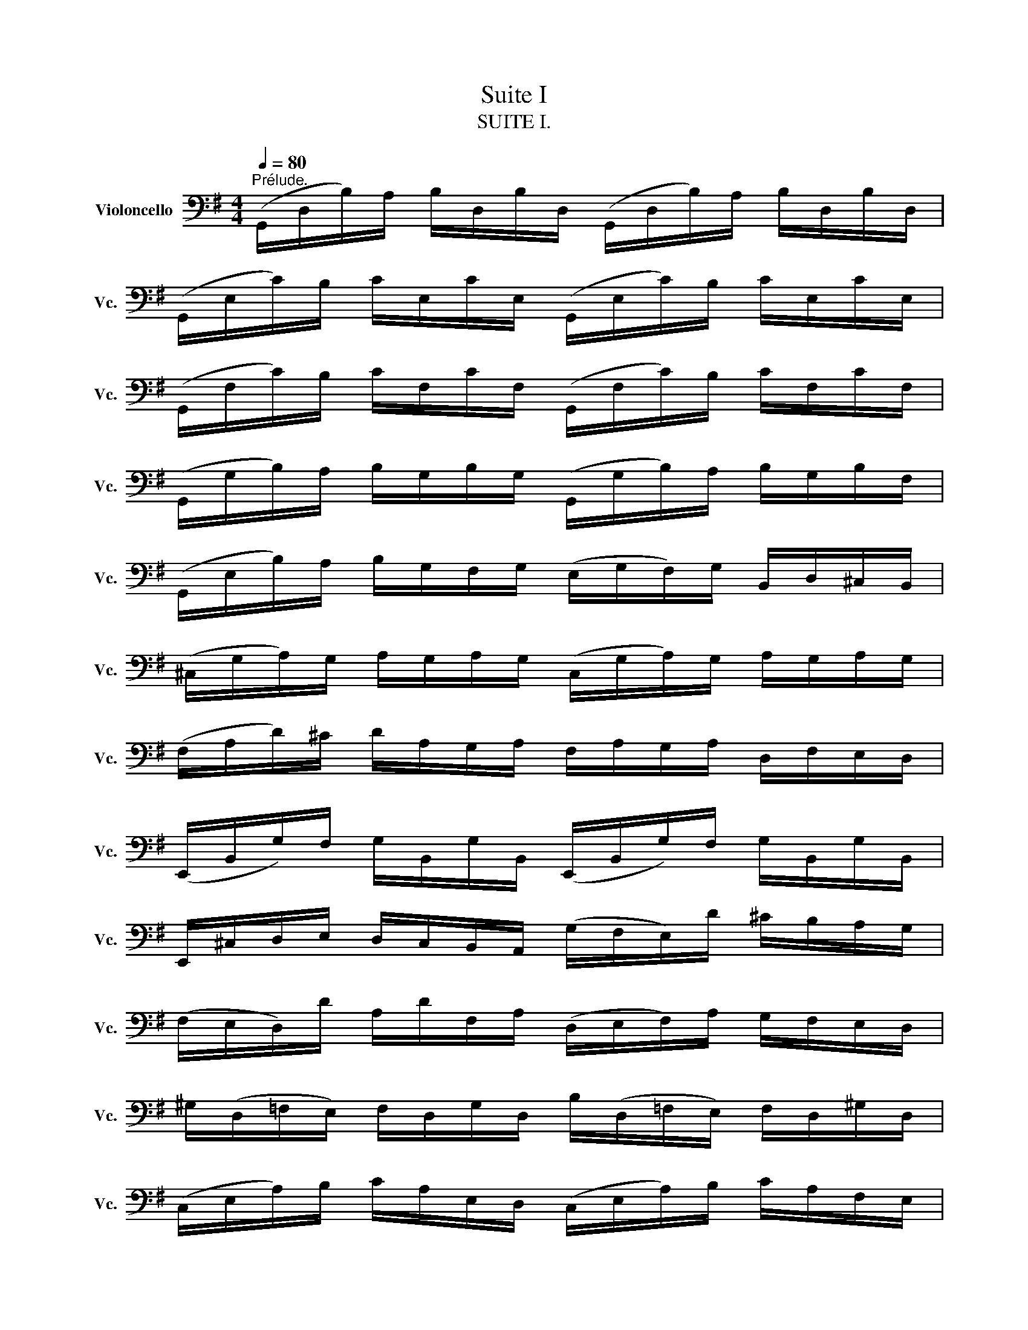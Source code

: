 X:1
T:Suite I
T:SUITE I.
%%score ( 1 2 3 4 )
L:1/8
Q:1/4=80
M:4/4
K:G
V:1 bass nm="Violoncello" snm="Vc."
V:2 bass 
V:3 bass 
V:4 bass 
V:1
"^Prélude." (G,,/D,/B,/)A,/ B,/D,/B,/D,/ (G,,/D,/B,/)A,/ B,/D,/B,/D,/ | %1
 (G,,/E,/C/)B,/ C/E,/C/E,/ (G,,/E,/C/)B,/ C/E,/C/E,/ | %2
 (G,,/F,/C/)B,/ C/F,/C/F,/ (G,,/F,/C/)B,/ C/F,/C/F,/ | %3
 (G,,/G,/B,/)A,/ B,/G,/B,/G,/ (G,,/G,/B,/)A,/ B,/G,/B,/F,/ | %4
 (G,,/E,/B,/)A,/ B,/G,/F,/G,/ (E,/G,/F,/)G,/ B,,/D,/^C,/B,,/ | %5
 (^C,/G,/A,/)G,/ A,/G,/A,/G,/ (C,/G,/A,/)G,/ A,/G,/A,/G,/ | %6
 (F,/A,/D/)^C/ D/A,/G,/A,/ F,/A,/G,/A,/ D,/F,/E,/D,/ | %7
 (E,,/B,,/G,/)F,/ G,/B,,/G,/B,,/ (E,,/B,,/G,/)F,/ G,/B,,/G,/B,,/ | %8
 E,,/^C,/D,/E,/ D,/C,/B,,/A,,/ (G,/F,/E,/)D/ ^C/B,/A,/G,/ | %9
 (F,/E,/D,/)D/ A,/D/F,/A,/ (D,/E,/F,/)A,/ G,/F,/E,/D,/ | %10
 ^G,/(D,/=F,/E,/) F,/D,/G,/D,/ B,/(D,/=F,/E,/) F,/D,/^G,/D,/ | %11
 (C,/E,/A,/)B,/ C/A,/E,/D,/ (C,/E,/A,/)B,/ C/A,/F,/E,/ | %12
 (^D,/F,/D,/)F,/ A,/F,/A,/F,/ (D,/F,/D,/)F,/ A,/F,/A,/F,/ | %13
 (G,/F,/E,/)G,/ F,/G,/A,/F,/ G,/F,/E,/D,/ C,/B,,/A,,/G,,/ | %14
 (F,,/C,/D,/)C,/ D,/C,/D,/C,/ (F,,/C,/D,/)C,/ D,/C,/D,/C,/ | %15
 (G,,/B,,/=F,/)E,/ F,/B,,/F,/B,,/ (G,,/B,,/=F,/)E,/ F,/B,,/F,/B,,/ | %16
 (G,,/C,/E,/)D,/ E,/C,/E,/C,/ (G,,/C,/E,/)D,/ E,/C,/E,/C,/ | %17
 (G,,/F,/C/)B,/ C/F,/C/F,/ (G,,/F,/C/)B,/ C/F,/C/F,/ | %18
 (G,,/D,/B,/)A,/ B,/G,/F,/E,/ D,/C,/B,,/A,,/ G,,/F,,/E,,/D,,/ | %19
 (^C,,/A,,/E,/)F,/ G,/E,/F,/G,/ (C,,/A,,/E,/)F,/ G,/E,/F,/G,/ | %20
 (=C,,/A,,/D,/)E,/ F,/D,/E,/F,/ (C,,/A,,/D,/)E,/ F,/D,/E,/F,/ | %21
 (C,,/A,,/D,/)F,/ (A,/^C/!fermata!D-) D/A,,/B,,/=C,/ D,/E,/F,/G,/ | %22
 A,/F,/D,/E,/ F,/G,/A,/B,/ C/A,/F,/G,/ A,/B,/C/D/ | %23
 (_E/D/^C/D/) (D/=C/B,/C/) C/A,/F,/=E,/ D,/A,,/B,,/C,/ | %24
 (D,,/A,,/D,/)F,/ A,/B,/C/A,/ (B,/G,/D,/)C,/ B,,/G,,/A,,/B,,/ | %25
 (D,,/G,,/B,,/)D,/ G,/A,/B,/G,/ (^C/_B,/A,/B,/) (B,/A,/^G,/A,/) | %26
 (A,/=G,/F,/)G,/ G,/E,/^C,/B,,/ (A,,/C,/E,/)G,/ A,/^C/D/C/ | %27
 (D/A,/F,/)E,/ F,/A,/D,/F,/ A,,/D,/^C,/B,,/ A,,/G,,/F,,/E,,/ | %28
 D,,(=C/B,/ A,/G,/F,/E,/) D,/(C/B,/A,/ G,/F,/E,/D,/) | %29
 C,/(B,/A,/G,/ F,/E,/D,/C,/) B,,/(A,/G,/F,/ E,/D,/C,/B,,/) | %30
 A,,/(G,/F,/E,/) F,/A,/D,/A,/ E,/A,/F,/A,/ G,/A,/E,/A,/ | %31
 F,/A,/D,/A,/ G,/A,/E,/A,/ F,/A,/D,/A,/ G,/A,/E,/A,/ | %32
 F,/A,/D,/A,/ E,/A,/F,/A,/ G,/x/A,/ x/ B,/x/D,/ x/ | %33
 A,/A,/B,/ x/ C/A,/D,/ x/ B,/A,/C/ x/ D/A,/B,/ x/ | %34
 C/A,/B,/ x/ C/A,/A,/ x/ B,/A,/A,/ x/ B,/A,/G,/ x/ | %35
 A,/A,/G,/ x/ A,/A,/F,/ x/ G,/A,/F,/A,/ G,/A,/E,/A,/ | %36
 F,/A,/D,/E,/ =F,/D,/^F,/D,/ G,/D,/^G,/D,/ A,/D,/_B,/D,/ | %37
 =B,/D,/C/D,/ ^C/D,/D/D,/ ^D/D,/=E/D,/ =F/D,/^F/D,/ | %38
 (G/B,/D,/)B,/ G/B,/G/B,/ (G/B,/D,/)B,/ G/B,/G/B,/ | %39
 (G/A,/D,/)A,/ G/A,/G/A,/ (G/A,/D,/)A,/ G/A,/G/A,/ | (F/C/D,/)C/ F/C/F/C/ (F/C/D,/)C/ F/C/F/C/ | %41
 !fermata![G,,B,G]8 |][K:G][M:4/4]"^Allemande." B,/ | %43
[Q:1/4=66] B,2- B,/(A,/G,/F,/) (G,/D,/E,/F,/) (G,/A,/B,/C/) | %44
 (D/B,/G,/F,/) (G,/E,/D,/C,/) (B,,/C,/D,/E,/) (F,/G,/A,/B,/) | %45
 (C/A,/G,/F,/) G,/E,/F,/G,/ (A,,/D,/F,/G,/) A,/B,/C/A,/ | %46
 (B,/G,/)(G,/D,/) (D,/B,,/)(B,,/G,,/) G,,>B, C/B,/A,/G,/ | %47
 (A,/B,/C/)A,/ (G,/F,/G,/)A,/"^(    )" T^D,>C (B,/A,/)(G,/F,/) | %48
 (G,/E,/)(E,/B,,/) (B,,/G,,/)(G,,/E,,/) E,,>B,, E,/G,/F,/A,/ | %49
 (G,/F,/E,/)F,/ G,/^C/(G,/F,/ G,/)C/(E,/F,/ G,/)E,/A,,/G,/ | %50
"^(    )" MF,D,/E,/ F,/D,/G,/E,/ F,/D,/F,/G,/ A,/B,/=C/A,/ | %51
 (B,/D,/G,,/)D,/ B,/G,/A,/F,/ G,/E,/G,/A,/ B,/^C/D/B,/ | %52
 (^C/E,/G,,/)E,/ C/A,/B,/D/ C/A,/D/B,/ C/A,/E/G,/ | %53
 TF,>D (A,/G,/)(F,/E,/) D,/A,/G,/E,/ F,/D,/A,/=C,/ | %54
 TB,,>G, (D,/C,/)(B,,/A,,/) G,,/D,/C,/A,,/ B,,/G,,/D,/F,,/ | %55
 (E,,/G,,/A,,/B,,/ ^C,/D,/E,/F,/ G,/A,/^C/D/ E/A,/)G | D,/G/F/E/ F/D/A,/D/ (D,/F,/A,/)=C/ TB,>A, | %57
 B,>A, (G,/F,/E,/)D/ ^C/E/A,/G,/ F,/D,/A,,/^C,/ | D,,>A,, D,/F,/A,/^C/ D/A,/F,/D,/ D,,3/2 :: A,/ | %60
 A,2- A,/F,/G,/A,/ (D,/E,/F,/)G,/ A,/F,/D,/C,/ | %61
 (B,,/D,/G,/)F,/ G,/A,/B,/C/ D/B,/A,/G,/ (=F,/E,/F,/)D/ | %62
 TE,{D,}C, C/A,,/B,,/C,/ D,,/C/B,/C/ D/B,/C/A,/ | %63
 T^G,E, B,/D,/C,/B,,/ C,/E,/F,/^G,/ A,/(C/B,/A,/) | %64
 D(B,,/C,/) (D,/E,/=F,/)A,,/ T^G,,>E, B,/D/C/B,/ | C>B, A,/=G,/=F,/E,/ F,/D,/_B,/A,/ (B,/C/D/)A,/ | %66
 (^G,/A,/=B,/)E,/ =F,/(D,/C,/B,,/) C,/E,/A,/B,/"^(    )" TB,>A, | %67
 A,>B, C/B,/C/G,/ (F,/G,/A,/)E,/ D,/C,/B,,/A,,/ | (G,,/D,/F,/)C/ B,/A,/G,/A,/ B,/C/D/E/ D/E/=F/D/ | %69
 EG, C,/D/C/B,/ (A,/B,/C/)E/ D>C | DA, B,,/(C/B,/A,/) (G,/F,/E,/)G,/ B,/D/C/B,/ | %71
 CG, A,,/(E,/F,/G,/) F,/(A,/B,/C/) D,/C,/B,,/A,,/ | %72
 G,,/(D,/F,/A,/) C/A,/F,/D,/ G,,>D, E,/G,/A,/^C/ | %73
 D/(A,/F,/E,/) D,/=F,/G,/B,/ =C/(G,/E,/D,/) C,/E,/A,/C/ | %74
 (F,/A,/C/)E/ D>C, B,,/G,/A,,/G,,/ D,,/A,,/G,/F,/ | G,/G,,/B,,/D,/ G,/B,/D/F/ G/D/B,/G,/ G,,3/2 :| %76
[K:G][M:3/4]"^Courante." G, |[Q:1/4=80] G,D, G,,(B,/C/ D/C/B,/A,/) | B,D, G,,(G,/A,/ B,)G, | %79
 E,C, C,,(A,/B,/ C/B,/A,/G,/) | F,D, D,,(D,/E,/ F,/G,/A,/B,/) | %81
 (C/B,/C/)A,/ (C/B,/C/)A,/ D,/C/B,/A,/ | (B,/A,/B,/)G,/ (B,/A,/B,/)G,/ C,/B,/A,/G,/ | %83
 (F,/A,/D/)D,/ G,B,, D,,F, | G,3 (B,/A,/ G,/F,/E,/D,/) | E^C A,(B,/C/) D/(F,/E,/D,/) | %86
 A,,D T^C(B,/A,/) D/A,/B,/F,/ | (G,/F,/G,/)E,/ (G,/F,/G,/)E,/ A,,/G,/F,/E,/ | %88
 (F,/E,/F,/)D,/ (F,/E,/F,/)D,/ G,,/F,/E,/D,/ | (D/^C/B,/A,/) D(C/B,/) A,/G,/F,/E,/ | %90
 (D,/E,/D,/)F,/ (D,/E,/D,/)G,/ (D,/E,/D,/)A,/ | (D,/E,/D,/)B,/ (D,/E,/D,/)^C/ (D,/E,/D,/)D/ | %92
 (G,/F,/E,/D,/ ^C,/B,,/A,,/)G,/ TF,>E, | (A,/G,/B,/A,/ G,/F,/E,/D,/) A,,^C, | D,,4 z :: A, | %96
 A,F, D,(E,/F,/ G,/F,/E,/D,/) | DF, C,(B,,/C,/ D,/C,/B,,/A,,/) | B,,/(G,/A,/B,/ C/B,/A,/G,/) F,D | %99
 B,G, G,,(B,/A,/ C/B,/A,/G,/) | A,F, ^D,/(A,/B,/C/ B,/A,/G,/F,/) | G,E, E,,(G,/F,/ A,/G,/F,/E,/) | %102
 (=F,/E,/F,/)A,/ (F,/E,/F,/)A,/ C/B,/C/A,/ | ^D2- D/(=C/B,/A,/) (G,/F,/)(A,/^D,/) | %104
 G,,B, (A,/G,/)(F,/E,/) B,,^D, | E,,3 (E,/F,/ G,/A,/B,/C/) | D=F, B,,(E,/=F,/ G,/F,/E,/D,/) | %107
 E,C, C,,(C,/D,/ E,/^F,/G,/E,/) | (^C,/G,/A,/)G,/ A,/G,/C,/G,/ C,/G,/A,/G,/ | %109
 (=C,/F,/A,/)F,/ A,/F,/C,/F,/ C,/F,/A,/F,/ | B,,/(D,/E,/=F,/) G,,/(=F,/E,/D,/) E,/(D/C/B,/) | %111
 ^F,/(A,/B,/C/) D,/(C/B,/A,/) B,G,, | C,,(B,/A,/ C/B,/A,/G,/) D,F, | %113
 (G,,/A,,/G,,/)B,,/ (G,,/A,,/G,,/)C,/ (G,,/A,,/G,,/)D,/ | %114
 (G,,/A,,/G,,/)E,/ (G,,/A,,/G,,/)F,/ (G,,/A,,/G,,/)G,/ | (C/B,/A,/G,/ F,/E,/D,/)C/ TB,>A, | %116
 (D/C/D/)B,/ (D/C/D/)B,/ E,/D/C/B,/ | (C/B,/C/)A,/ (C/B,/C/)A,/ D,/C/B,/A,/ | %118
 B,/A,/B,/G,/ C,/B,/A,/G,/ D,F, | G,4 z :|[K:G][M:3/4][Q:1/4=44]"^Sarabande." B,2 (C3 B,) | %121
 (F,/A,/B,/)C/ TB,2 (A,G,) | D=F, (E,3/2(3D,/4C,/4B,,/4 C,)E, | ^F,/(C/B,/G,/) TF,2 (E,D,) | %124
 A,/(F,/D,/C,/) B,,>G,, (B,,/D,/G,/A,/) | B,/(G,/E,/D,/) T^C,3/2(A,,/4B,,/4 C,/D,/E,/F,/) | %126
 G,/(^C/D/C/) D/A,/G,/F,/ (E,/G,/)(F,/D,/) | (A,,/D,/E,/)^C,/ D,2 D,,2 :: F,E,/D,/ C3 B,/A,/ | %129
 B,/(F,/G,/E,/) T^D,>E, F,/G,/A,/B,/ | ^D,/(A,/B,/C/) TB,(A,/G,/) (F,/E,/)(A,/F,/) | %131
 (G,/E,/)(F,/^D,/) E,2 E,,2 | =D,3/2(E,/4=F,/4) E,>^F, (G,/A,/B,/C/) | %133
 ^G,,/(D/C/B,/) C>B, A,/=G,/F,/E,/ | D,2- D,/E,/F,/G,/ (A,/C/)(B,/G,/) | (D,/G,/A,/)F,/ G,2 G,,2 :| %136
[K:G][M:3/4]S[Q:1/4=98]"^Menuet I." (G,,D, B,2) (A,B,/C/) | (B,A,)(G,F,)(G,D,) | (E,G,)(CA,)(F,D) | %139
 TB,4 A,2 | (A,,F, C2) (B,C/D/) | (CB,)(A,G,)(F,E,) | (F,G,/A,/) G,F,E,F, | D,2 A,,2 D,,2 :: %144
 (D,F, A,2) (G,A,/B,/) | (A,G,)(F,E,)(D,F,) | B,,(D,^G,A,)B,D | A,,(DCB,) C2 | (^D,F,A,)CB,A, | %149
 (B,E,G,,)A,CB, | (A,G,F,)E,B,,^D, | E,,3 E,=D,C, | (B,,D, G,2) (D,E,/=F,/) | (=F,D,)(E,C,)C,,B,, | %154
 (^C,E, A,2) (E,F,/G,/) | (G,E,)(F,D,)D,,A,, | (D,F,A,)CB,D | (E,G,B,)DCE | DF,G,B,,D,,F, | %159
 G,6!dacoda! ::[K:F][M:3/4]"^Menuet II."[Q:1/4=90] (B,A,B,)D,_E,G,, | F,,2 A,2 D,2 | %162
 (G,^F,G,)B,,C,_E,, | (D,,A,,D,)G,^F,A, | (B,A,B,)D,_E,G,, | F,,2 A,2 D,2 | (G,^F,G,)B,,C,=E,, | %167
 (D,,G,) ^F,4 :: (D,^F,A,)C_ED | (CB,A,B,) G,2 | (C,=E,G,)B,DC | (B,A,G,A,)F,_E, | D,F,(B,A,B,)D, | %173
 _E,G,(B,A,B,)D | C_EDB,F,A, | B,F,D,F, B,,2 | (=B,,D,F,)_A,G,F, | (_E,G,CD) _E2 | %178
 (A,,C,_E,)G,F,E, | (D,F,B,C) D2 | (^F,,A,,C,)_E,D,C, | B,,D,(G,A,B,)G, | C,(B,A,G,)D,^F, | %183
 G,,6!D.C.! :|[K:G][M:6/8]O[Q:3/8=96]"^Gigue." D, | G,(D,E,) E,(C,D,) | .D,.G,.D, B,,G,,D, | %187
 (G,/A,/B,)A, (A,/B,/C)B, | (TB,3 A,2) A, | B,(F,G,) G,(E,G,) | A,(E,F,) F,(D,F,) | %191
 .G,.B,.G, E,B,,D, | (^C,E,A,) A,,2 E, | (=F,E,)G, (G,F,)A, | (A,G,)_B, (B,A,)G, | %195
 (=F,E,)D, (A,,D,)^C, | D,A,,^F,, D,,2 :: A, | (A,F,G,) (G,E,F,) | (F,/G,/A,)F, D,(CB,) | %200
 (B,G,A,) (A,F,G,) | (G,/A,/B,)G, E,(DC) | A,(DC) D,(CB,) | G,(CB,) C,(B,A,) | %204
 (G,F,)E, (B,,E,)^D, | E,B,,G,, E,,2 G, | A,(F,G,) (^C/D/E)F, | G,(E,=F,) (B,/C/D)E, | %208
 =F,(D,E,) (A,/B,/C)A, | (^F,/G,/A,)F, D,2 A, | (_B,A,C) (CB,D) | (DC_E) (EDC) | %212
 _B,(A,G,) (D,G,)F, | G,(=B,,/C,/D,) (G,,B,,)D, | G,(E,/=F,/G,) (B,,C,)E, | %215
 A,(^F,/G,/A,) (^C,D,)F, | B,(G,/A,/B,) (^D,E,)C | (E,F,)D (F,G,)E | (D,E,/F,/G,/A,/) (B,G,)F, | %219
 G,D,B,, G,,2 :| %220
V:2
 x8 | x8 | x8 | x8 | x8 | x8 | x8 | x8 | x8 | x8 | x8 | x8 | x8 | x8 | x8 | x8 | x8 | x8 | x8 | %19
 x8 | x8 | x8 | x8 | x8 | x8 | x8 | x8 | x8 | x8 | x8 | x8 | x8 | x9/2 A,/x/A,/ x/ A,/x/A,/ | %33
 x/ A,/B,/A,/ x/ A,/D,/A,/ x/ A,/C/A,/ x/ A,/B,/A,/ | %34
 x/ A,/B,/A,/ x/ A,/A,/A,/ x/ A,/A,/A,/ x/ A,/G,/A,/ | x/ A,/G,/A,/ x/ A,/F,/A,/ x4 | x8 | x8 | %38
 x8 | x8 | x8 | x8 |][K:G][M:4/4] x/ | G,,2 x6 | x8 | x8 | x8 | x8 | x8 | x8 | x8 | x8 | x8 | x8 | %54
 x8 | x8 | x8 | G,,3/2 x13/2 | x15/2 :: x/ | D,2- D,/ x11/2 | x8 | x8 | x8 | x8 | A,,3/2 x13/2 | %66
 x6 E,2 | A,,3/2 x13/2 | x8 | x8 | x8 | x8 | x4 B,3/2 x5/2 | x8 | x8 | x15/2 :|[K:G][M:3/4] x | %77
 x6 | x6 | x6 | x6 | x6 | x6 | x6 | G,,3 x3 | x6 | x6 | x6 | x6 | x6 | x6 | x6 | x6 | x6 | x5 :: %95
 x | x6 | x6 | x6 | x6 | x6 | x6 | x6 | x6 | x6 | x6 | x6 | x6 | x6 | x6 | x6 | x6 | x6 | x6 | x6 | %115
 x6 | x6 | x6 | x6 | G,,4 x :|[K:G][M:3/4] G,,2 G,,4 | x2 G,,2 x2 | x6 | x2 D,,2 x2 | x6 | x6 | %126
 x6 | x6 :: D,,2 D,,3 x | G,,/ x3/2 A,,3/2 x5/2 | x6 | x6 | B,,3/2 x/ C,,3/2 x5/2 | %133
 x2 A,,3/2 x5/2 | z/ B,,/C,/A,,/ B,,/ x7/2 | x6 :|[K:G][M:3/4] x6 | x6 | x6 | G,,4 D,2 | x6 | x6 | %142
 x6 | x6 :: x6 | x6 | x6 | x6 | x6 | x6 | x6 | x6 | x6 | x6 | x6 | x6 | x6 | x6 | x6 | G,,6 :: %160
[K:F][M:3/4] x6 | x6 | x6 | x6 | x6 | x6 | x6 | x6 :: x6 | x6 | x6 | x6 | x6 | x6 | x6 | x6 | x6 | %177
 x6 | x6 | x6 | x6 | x6 | x6 | x6 :|[K:G][M:6/8] x | x6 | x6 | x6 | G,,3 D,2 x | x6 | x6 | x6 | %192
 x6 | x6 | x6 | x6 | x5 :: x | x6 | x6 | x6 | x6 | x6 | x6 | x6 | x6 | x6 | x6 | x6 | x6 | x6 | %211
 x6 | x6 | x6 | x6 | x6 | x6 | x6 | x6 | x5 :| %220
V:3
 x8 | x8 | x8 | x8 | x8 | x8 | x8 | x8 | x8 | x8 | x8 | x8 | x8 | x8 | x8 | x8 | x8 | x8 | x8 | %19
 x8 | x8 | x8 | x8 | x8 | x8 | x8 | x8 | x8 | x8 | x8 | x8 | x8 | x8 | x8 | x8 | x8 | x8 | x8 | %38
 x8 | x8 | x8 | x8 |][K:G][M:4/4] x/ | D,2 x6 | x8 | x8 | x8 | x8 | x8 | x8 | x8 | x8 | x8 | x8 | %54
 x8 | x8 | x8 | D,3/2 x13/2 | x15/2 :: x/ | x8 | x8 | x8 | x8 | x8 | E,3/2 x13/2 | x8 | %67
 E,3/2 x13/2 | x8 | x8 | x8 | x8 | x4 D,3/2 x5/2 | x8 | x8 | x15/2 :|[K:G][M:3/4] x | x6 | x6 | %79
 x6 | x6 | x6 | x6 | x6 | x6 | x6 | x6 | x6 | x6 | x6 | x6 | x6 | x6 | x6 | x5 :: x | x6 | x6 | %98
 x6 | x6 | x6 | x6 | x6 | x6 | x6 | x6 | x6 | x6 | x6 | x6 | x6 | x6 | x6 | x6 | x6 | x6 | x6 | %117
 x6 | x6 | x5 :|[K:G][M:3/4] D,2 E,4 | x2 D,2 x2 | x6 | x2 A,,2 x2 | x6 | x6 | x6 | x6 :: %128
 A,,2 A,,3 x | D,/ x11/2 | x6 | x6 | x2 G,,3/2 x5/2 | x2 E,3/2 x5/2 | x6 | x6 :|[K:G][M:3/4] x6 | %137
 x6 | x6 | D,4 x2 | x6 | x6 | x6 | x6 :: x6 | x6 | x6 | x6 | x6 | x6 | x6 | x6 | x6 | x6 | x6 | %155
 x6 | x6 | x6 | x6 | x6 ::[K:F][M:3/4] x6 | x6 | x6 | x6 | x6 | x6 | x6 | x6 :: x6 | x6 | x6 | x6 | %172
 x6 | x6 | x6 | x6 | x6 | x6 | x6 | x6 | x6 | x6 | x6 | x6 :|[K:G][M:6/8] x | x6 | x6 | x6 | %188
 D,3 x3 | x6 | x6 | x6 | x6 | x6 | x6 | x6 | x5 :: x | x6 | x6 | x6 | x6 | x6 | x6 | x6 | x6 | x6 | %207
 x6 | x6 | x6 | x6 | x6 | x6 | x6 | x6 | x6 | x6 | x6 | x6 | x5 :| %220
V:4
 x8 | x8 | x8 | x8 | x8 | x8 | x8 | x8 | x8 | x8 | x8 | x8 | x8 | x8 | x8 | x8 | x8 | x8 | x8 | %19
 x8 | x8 | x8 | x8 | x8 | x8 | x8 | x8 | x8 | x8 | x8 | x8 | x8 | x8 | x8 | x8 | x8 | x8 | x8 | %38
 x8 | x8 | x8 | x8 |][K:G][M:4/4] x/ | x8 | x8 | x8 | x8 | x8 | x8 | x8 | x8 | x8 | x8 | x8 | x8 | %55
 x8 | x8 | x8 | x15/2 :: x/ | x8 | x8 | x8 | x8 | x8 | x8 | x8 | x8 | x8 | x8 | x8 | x8 | x8 | x8 | %74
 x8 | x15/2 :|[K:G][M:3/4] x | x6 | x6 | x6 | x6 | x6 | x6 | x6 | x6 | x6 | x6 | x6 | x6 | x6 | %90
 x6 | x6 | x6 | x6 | x5 :: x | x6 | x6 | x6 | x6 | x6 | x6 | x6 | x6 | x6 | x6 | x6 | x6 | x6 | %109
 x6 | x6 | x6 | x6 | x6 | x6 | x6 | x6 | x6 | x6 | x5 :|[K:G][M:3/4] x6 | x6 | x6 | x6 | x6 | x6 | %126
 x6 | x6 :: x2 F,3 x | x6 | x6 | x6 | x6 | x6 | x6 | x6 :|[K:G][M:3/4] x6 | x6 | x6 | x6 | x6 | %141
 x6 | x6 | x6 :: x6 | x6 | x6 | x6 | x6 | x6 | x6 | x6 | x6 | x6 | x6 | x6 | x6 | x6 | x6 | x6 :: %160
[K:F][M:3/4] x6 | x6 | x6 | x6 | x6 | x6 | x6 | x6 :: x6 | x6 | x6 | x6 | x6 | x6 | x6 | x6 | x6 | %177
 x6 | x6 | x6 | x6 | x6 | x6 | x6 :|[K:G][M:6/8] x | x6 | x6 | x6 | x6 | x6 | x6 | x6 | x6 | x6 | %194
 x6 | x6 | x5 :: x | x6 | x6 | x6 | x6 | x6 | x6 | x6 | x6 | x6 | x6 | x6 | x6 | x6 | x6 | x6 | %213
 x6 | x6 | x6 | x6 | x6 | x6 | x5 :| %220

